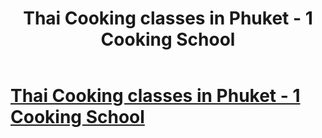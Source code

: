 #+TITLE: Thai Cooking classes in Phuket - 1 Cooking School

* [[http://phuketthaicookingacademy.com][Thai Cooking classes in Phuket - 1 Cooking School]]
:PROPERTIES:
:Author: erinffbillingsl
:Score: 1
:DateUnix: 1458183105.0
:DateShort: 2016-Mar-17
:END:

